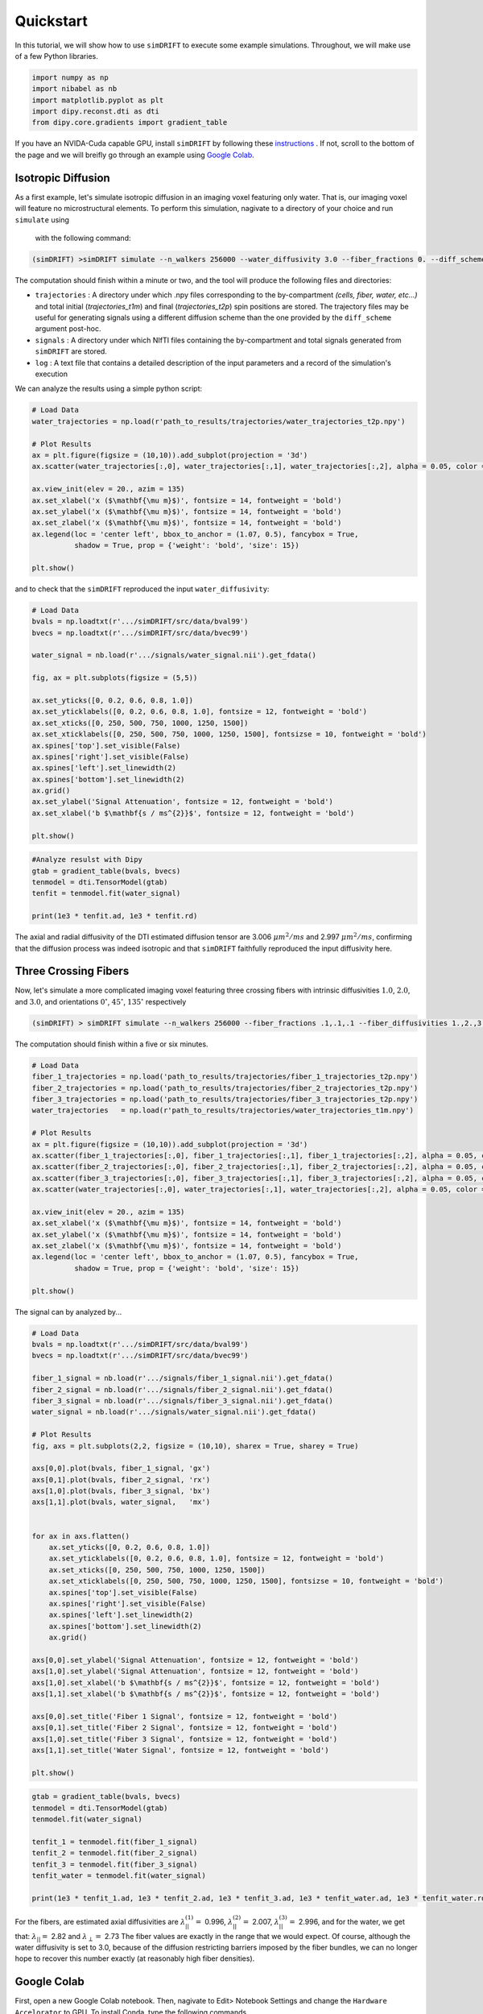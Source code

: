 *********************
Quickstart
*********************
In this tutorial, we will show how to use ``simDRIFT`` to execute some example simulations. 
Throughout, we will make use of a few Python libraries.

.. code-block:: python
    
    import numpy as np     
    import nibabel as nb 
    import matplotlib.pyplot as plt 
    import dipy.reconst.dti as dti
    from dipy.core.gradients import gradient_table

If you have an NVIDA-Cuda capable GPU, install ``simDRIFT`` by following these `instructions <https://simdrift.readthedocs.io/en/latest/install-index.html>`_ . If not, scroll to the bottom of the page and we will breifly go through an example using `Google Colab <https://colab.research.google.com/?utm_source=scs-index>`_. 

Isotropic Diffusion
----------------
As a first example, let's simulate isotropic diffusion in an imaging voxel featuring only water. That is,
our imaging voxel will feature no microstructural elements. To perform this simulation, nagivate to a directory of your choice
and run ``simulate`` using 
 with the following command:

.. code-block:: bash 
    
    (simDRIFT) >simDRIFT simulate --n_walkers 256000 --water_diffusivity 3.0 --fiber_fractions 0. --diff_scheme DBSI_99 --fiber_diffusions 0. -- fiber_radii 1. --theta 0.

The computation should finish within a minute or two, and the tool will produce the following files and directories:

* ``trajectories`` : A directory under which .npy files corresponding to the by-compartment *(cells, fiber, water, etc...)* and total initial (*trajectories_t1m*) and final (*trajectories_t2p*)
  spin positions are stored. The trajectory files may be useful for generating signals using a different diffusion scheme than the one provided 
  by the ``diff_scheme`` argument post-hoc. 


* ``signals`` : A directory under which NIfTI files containing the by-compartment and total signals generated from ``simDRIFT`` are stored. 

* ``log`` : A text file that contains a detailed description of the input parameters and a record of the simulation's execution

We can analyze the results using a simple python script:

.. code-block:: python

    # Load Data
    water_trajectories = np.load(r'path_to_results/trajectories/water_trajectories_t2p.npy')

    # Plot Results 
    ax = plt.figure(figsize = (10,10)).add_subplot(projection = '3d')
    ax.scatter(water_trajectories[:,0], water_trajectories[:,1], water_trajectories[:,2], alpha = 0.05, color = 'purple', s = 1)
    
    ax.view_init(elev = 20., azim = 135)
    ax.set_xlabel('x ($\mathbf{\mu m}$)', fontsize = 14, fontweight = 'bold')
    ax.set_ylabel('x ($\mathbf{\mu m}$)', fontsize = 14, fontweight = 'bold')
    ax.set_zlabel('x ($\mathbf{\mu m}$)', fontsize = 14, fontweight = 'bold')
    ax.legend(loc = 'center left', bbox_to_anchor = (1.07, 0.5), fancybox = True,
              shadow = True, prop = {'weight': 'bold', 'size': 15})

    plt.show()

.. figure:: water_trajectories.png
   :align: center


and to check that the ``simDRIFT`` reproduced the input ``water_diffusivity``:

.. code-block:: python 

    # Load Data
    bvals = np.loadtxt(r'.../simDRIFT/src/data/bval99')
    bvecs = np.loadtxt(r'.../simDRIFT/src/data/bvec99')

    water_signal = nb.load(r'.../signals/water_signal.nii').get_fdata()

    fig, ax = plt.subplots(figsize = (5,5))

    ax.set_yticks([0, 0.2, 0.6, 0.8, 1.0])
    ax.set_yticklabels([0, 0.2, 0.6, 0.8, 1.0], fontsize = 12, fontweight = 'bold')
    ax.set_xticks([0, 250, 500, 750, 1000, 1250, 1500])
    ax.set_xticklabels([0, 250, 500, 750, 1000, 1250, 1500], fontsizse = 10, fontweight = 'bold')
    ax.spines['top'].set_visible(False)
    ax.spines['right'].set_visible(False)
    ax.spines['left'].set_linewidth(2)
    ax.spines['bottom'].set_linewidth(2)
    ax.grid()
    ax.set_ylabel('Signal Attenuation', fontsize = 12, fontweight = 'bold')
    ax.set_xlabel('b $\mathbf{s / ms^{2}}$', fontsize = 12, fontweight = 'bold')

    plt.show()

.. figure:: water_signal.png
    :align: center



.. code-block:: python
    
    #Analyze resulst with Dipy 
    gtab = gradient_table(bvals, bvecs)
    tenmodel = dti.TensorModel(gtab)
    tenfit = tenmodel.fit(water_signal)

    print(1e3 * tenfit.ad, 1e3 * tenfit.rd)

The axial and radial diffusivity of the DTI estimated diffusion tensor are 3.006 :math:`\mu m^{2} / ms` and 2.997 :math:`\mu m^{2} / ms`, confirming 
that the diffusion process was indeed isotropic and that ``simDRIFT`` faithfully reproduced the input diffusivity here. 


Three Crossing Fibers 
----------------
Now, let's simulate a more complicated imaging voxel featuring three crossing fibers with intrinsic diffusivities :math:`1.0`, :math:`2.0`, and :math:`3.0`, and orientations :math:`0^{\circ}`, 
:math:`45^{\circ}`, :math:`135^{\circ}` respectively

.. code-block:: bash 
    
    (simDRIFT) > simDRIFT simulate --n_walkers 256000 --fiber_fractions .1,.1,.1 --fiber_diffusivities 1.,2.,3. --thetas 0,45,135 --fiber_radii 2.5,2.5,2.5 --cell_fractions 0.,0.

The computation should finish within a five or six minutes.

.. code-block:: python

  
    # Load Data
    fiber_1_trajectories = np.load('path_to_results/trajectories/fiber_1_trajectories_t2p.npy')
    fiber_2_trajectories = np.load('path_to_results/trajectories/fiber_2_trajectories_t2p.npy')
    fiber_3_trajectories = np.load('path_to_results/trajectories/fiber_3_trajectories_t2p.npy')
    water_trajectories   = np.load(r'path_to_results/trajectories/water_trajectories_t1m.npy')

    # Plot Results
    ax = plt.figure(figsize = (10,10)).add_subplot(projection = '3d')
    ax.scatter(fiber_1_trajectories[:,0], fiber_1_trajectories[:,1], fiber_1_trajectories[:,2], alpha = 0.05, color = 'green', s = 1)
    ax.scatter(fiber_2_trajectories[:,0], fiber_2_trajectories[:,1], fiber_2_trajectories[:,2], alpha = 0.05, color = 'red', s = 1)
    ax.scatter(fiber_3_trajectories[:,0], fiber_3_trajectories[:,1], fiber_3_trajectories[:,2], alpha = 0.05, color = 'blue', s = 1)
    ax.scatter(water_trajectories[:,0], water_trajectories[:,1], water_trajectories[:,2], alpha = 0.05, color = 'purple', s = 1)
    
    ax.view_init(elev = 20., azim = 135)
    ax.set_xlabel('x ($\mathbf{\mu m}$)', fontsize = 14, fontweight = 'bold')
    ax.set_ylabel('x ($\mathbf{\mu m}$)', fontsize = 14, fontweight = 'bold')
    ax.set_zlabel('x ($\mathbf{\mu m}$)', fontsize = 14, fontweight = 'bold')
    ax.legend(loc = 'center left', bbox_to_anchor = (1.07, 0.5), fancybox = True,
              shadow = True, prop = {'weight': 'bold', 'size': 15})

    plt.show()

.. figure:: 3_fiber_trajectories.png
    :align: center


The signal can by analyzed by...

.. code-block:: python 

    # Load Data
    bvals = np.loadtxt(r'.../simDRIFT/src/data/bval99')
    bvecs = np.loadtxt(r'.../simDRIFT/src/data/bvec99')
    
    fiber_1_signal = nb.load(r'.../signals/fiber_1_signal.nii').get_fdata()
    fiber_2_signal = nb.load(r'.../signals/fiber_2_signal.nii').get_fdata()
    fiber_3_signal = nb.load(r'.../signals/fiber_3_signal.nii').get_fdata()
    water_signal = nb.load(r'.../signals/water_signal.nii').get_fdata()

    # Plot Results
    fig, axs = plt.subplots(2,2, figsize = (10,10), sharex = True, sharey = True)

    axs[0,0].plot(bvals, fiber_1_signal, 'gx')
    axs[0,1].plot(bvals, fiber_2_signal, 'rx')
    axs[1,0].plot(bvals, fiber_3_signal, 'bx')
    axs[1,1].plot(bvals, water_signal,   'mx')


    for ax in axs.flatten()
        ax.set_yticks([0, 0.2, 0.6, 0.8, 1.0])
        ax.set_yticklabels([0, 0.2, 0.6, 0.8, 1.0], fontsize = 12, fontweight = 'bold')
        ax.set_xticks([0, 250, 500, 750, 1000, 1250, 1500])
        ax.set_xticklabels([0, 250, 500, 750, 1000, 1250, 1500], fontsizse = 10, fontweight = 'bold')
        ax.spines['top'].set_visible(False)
        ax.spines['right'].set_visible(False)
        ax.spines['left'].set_linewidth(2)
        ax.spines['bottom'].set_linewidth(2)
        ax.grid()

    axs[0,0].set_ylabel('Signal Attenuation', fontsize = 12, fontweight = 'bold')
    axs[1,0].set_ylabel('Signal Attenuation', fontsize = 12, fontweight = 'bold')
    axs[1,0].set_xlabel('b $\mathbf{s / ms^{2}}$', fontsize = 12, fontweight = 'bold')
    axs[1,1].set_xlabel('b $\mathbf{s / ms^{2}}$', fontsize = 12, fontweight = 'bold')

    axs[0,0].set_title('Fiber 1 Signal', fontsize = 12, fontweight = 'bold')
    axs[0,1].set_title('Fiber 2 Signal', fontsize = 12, fontweight = 'bold')
    axs[1,0].set_title('Fiber 3 Signal', fontsize = 12, fontweight = 'bold')
    axs[1,1].set_title('Water Signal', fontsize = 12, fontweight = 'bold')

    plt.show()

.. figure:: 3_fiber_signal.png 
    :align: center



.. code-block:: python



    gtab = gradient_table(bvals, bvecs)
    tenmodel = dti.TensorModel(gtab)
    tenmodel.fit(water_signal)

    tenfit_1 = tenmodel.fit(fiber_1_signal)
    tenfit_2 = tenmodel.fit(fiber_2_signal)
    tenfit_3 = tenmodel.fit(fiber_3_signal)
    tenfit_water = tenmodel.fit(water_signal)

    print(1e3 * tenfit_1.ad, 1e3 * tenfit_2.ad, 1e3 * tenfit_3.ad, 1e3 * tenfit_water.ad, 1e3 * tenfit_water.rd)

For the fibers, are estimated axial diffusivities are :math:`\lambda_{||}^{(1)} =` 0.996, :math:`\lambda_{||}^{(2)} =` 2.007,
:math:`\lambda_{||}^{(3)} =` 2.996, and for the water, we get that: :math:`\lambda_{||} =` 2.82 and :math:`\lambda_{\perp} =` 2.73
The fiber values are exactly in the range that we would expect. Of course, although the water diffusivity is set to 3.0, because of the diffusion
restricting barriers imposed by the fiber bundles, we can no longer hope to recover this number exactly (at reasonably high fiber densities).

Google Colab
--------------
First, open a new Google Colab notebook. Then, nagivate to Edit> Notebook Settings and change the ``Hardware Accelorator`` to GPU. 
To install Conda, type the following commands. 

.. code-block:: python 
   
    [ ] #Install Conda
        !pip install -q condacolab
        import condacolab
        condacolab.install()

Now, we create the ``simDRIFT`` environment:

.. code-block:: python 
   
   [1] #Create Conda Environment 
       !conda create -n simDRIFT    

To activate the environment:


.. code-block:: python 
   
   [2] #Activate Conda Environment 
       !source activate simDRIFT

Now that the environment is activated, we can install the dependencies:


.. code-block:: python 
   
   [3] #Install Numba
       !conda install numba
        #Install PyTorch
       !pip3 install torch torchvision torchaudio --index-url https://download.pytorch.org/whl/cu117

Now, we install ``simDRIFT``

.. code-block:: python 
   
   [4] #Install simDRIFT
       !git clone https://github.com/jacobblum/simDRIFT.git
       !pip install -e simDRIFT 

Finally, now that everything is installed let's run a basic simulation of isotropic diffusion. 

.. code-block:: python 
   
   [5] !simDRIFT simulate --n_walkers 256000 --water_diffusivity 3.0 --fiber_fractions 0. --diff_scheme DBSI_99 --fiber_diffusions 0. -- fiber_radii 1. --theta 0.

The simulation should complete in about two or three minutes! The results can be analyzed by following the directions used for the 
NVIDA-Cuda capable GPU instructions above. Subsequent simulations may also be performed in an analgous manner by tweaking the input parameters in the ``simulate`` command. 
